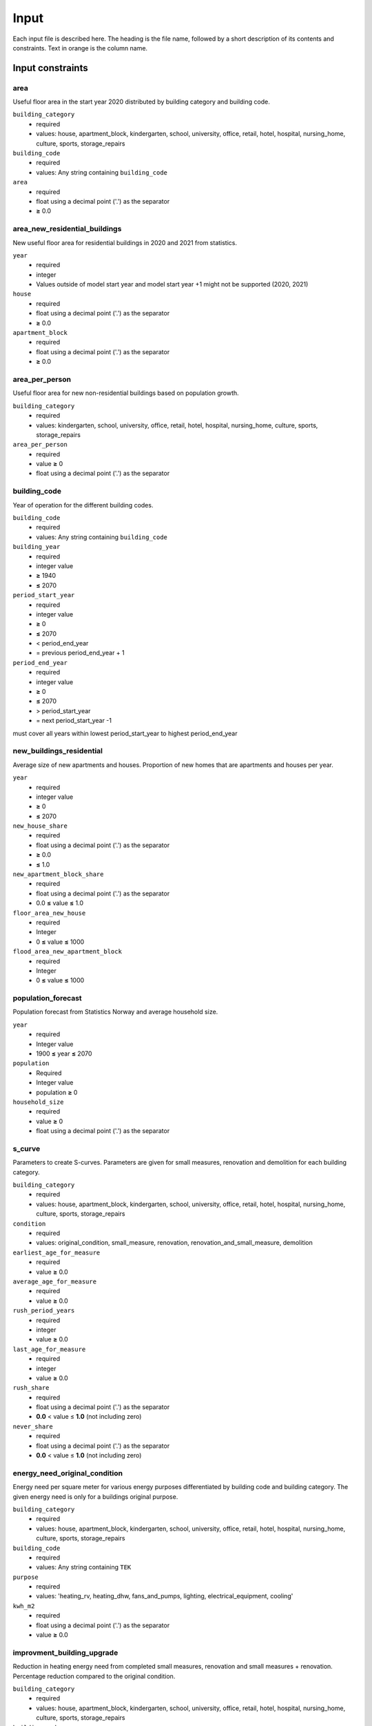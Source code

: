 Input
#############################

Each input file is described here. The heading is the file name, followed by a short description of its contents and constraints. Text in orange is the column name.

Input constraints
=================


area
----------------
Useful floor area in the start year 2020 distributed by building category and building code.

``building_category``
 - required
 - values: house, apartment_block, kindergarten, school, university, office, retail, hotel, hospital, nursing_home, culture, sports, storage_repairs

``building_code``
 - required
 - values: Any string containing ``building_code``

``area``
 - required
 - float using a decimal point ('.') as the separator
 - **≥** 0.0

area_new_residential_buildings
-------------------------------------
New useful floor area for residential buildings in 2020 and 2021 from statistics.

``year``
 - required
 - integer
 - Values outside of model start year and model start year +1 might not be supported (2020, 2021)

``house``
 - required
 - float using a decimal point ('.') as the separator
 - **≥** 0.0

``apartment_block``
 - required
 - float using a decimal point ('.') as the separator
 - **≥** 0.0

area_per_person
---------------
Useful floor area for new non-residential buildings based on population growth.

``building_category``
 - required
 - values: kindergarten, school, university, office, retail, hotel, hospital, nursing_home, culture, sports, storage_repairs

``area_per_person``
 - required
 - value **≥** 0
 - float using a decimal point ('.') as the separator


building_code
--------------
Year of operation for the different building codes. 

``building_code``
 - required
 - values: Any string containing ``building_code``

``building_year``
 - required
 - integer value
 - **≥** 1940
 - **≤** 2070

``period_start_year``
 - required
 - integer value
 - **≥** 0
 - **≤** 2070
 - < period_end_year
 - = previous period_end_year + 1

``period_end_year``
 - required
 - integer value
 - **≥** 0
 - **≤** 2070
 - > period_start_year
 - = next period_start_year -1

must cover all years within lowest period_start_year to highest period_end_year


new_buildings_residential
-------------------------
Average size of new apartments and houses. Proportion of new homes that are apartments and houses per year. 

``year``
 - required
 - integer value
 - **≥** 0
 - **≤** 2070

``new_house_share``
 - required
 - float using a decimal point ('.') as the separator
 - **≥** 0.0
 - **≤** 1.0

``new_apartment_block_share``
 - required
 - float using a decimal point ('.') as the separator
 - 0.0 **≤** value **≤** 1.0

``floor_area_new_house``
 - required
 - Integer
 - 0 **≤** value **≤** 1000

``flood_area_new_apartment_block``
 - required
 - Integer
 - 0 **≤** value **≤** 1000

population_forecast
----------
Population forecast from Statistics Norway and average household size.

``year``
 - required
 - Integer value
 - 1900 **≤** year **≤** 2070

``population``
 - Required
 - Integer value
 - population **≥** 0

``household_size``
 - required
 - value **≥** 0
 - float using a decimal point ('.') as the separator

s_curve
-----------------
Parameters to create S-curves. Parameters are given for small measures, renovation and demolition for each building category.

``building_category``
 - required
 - values: house, apartment_block, kindergarten, school, university, office, retail, hotel, hospital, nursing_home, culture, sports, storage_repairs

``condition``
 - required
 - values: original_condition, small_measure, renovation, renovation_and_small_measure, demolition

``earliest_age_for_measure``
 - required
 - value **≥** 0.0

``average_age_for_measure``
 - required
 - value **≥** 0.0

``rush_period_years``
 - required
 - integer
 - value **≥** 0.0

``last_age_for_measure``
 - required
 - integer
 - value **≥** 0.0

``rush_share``
 - required
 - float using a decimal point ('.') as the separator
 - **0.0** < value ≤ **1.0** (not including zero)

``never_share``
 - required
 - float using a decimal point ('.') as the separator
 - **0.0** < value ≤ **1.0** (not including zero)

energy_need_original_condition
-------------------------------------
Energy need per square meter for various energy purposes differentiated by building code and building category. The given energy need is only for a buildings
original purpose. 

``building_category``
 - required
 - values: house, apartment_block, kindergarten, school, university, office, retail, hotel, hospital, nursing_home, culture, sports, storage_repairs

``building_code``
 - required
 - values: Any string containing ``TEK``

``purpose``
 - required
 - values: 'heating_rv, heating_dhw, fans_and_pumps, lighting, electrical_equipment, cooling'

``kwh_m2``
 - required
 - float using a decimal point ('.') as the separator
 - value **≥** 0.0

improvment_building_upgrade
----------------------------
Reduction in heating energy need from completed small measures, renovation and small measures + renovation. Percentage reduction compared to the original condition. 

``building_category``
 - required
 - values: house, apartment_block, kindergarten, school, university, office, retail, hotel, hospital, nursing_home, culture, sports, storage_repairs

``building_code``
 - required
 - values: Any string containing ``TEK``

``purpose``
 - required
 - values: 'heating_rv, heating_dhw, fans_and_pumps, lighting, electrical_equipment, cooling'

``condition``
 - required
 - values: original_condition, small_measure, renovation, renovation_and_small_measure, demolition

``reduction_share``
 - required
 - float using a decimal point ('.') as the separator
 - **0.0** ≤ value ≤ **1.0**

energy_need_behaviour_factor
--------------------------------------
Changes in energy need not related to the improvements in heating need from the s-curves. 

``building_category``
 - required
 - values: house, apartment_block, kindergarten, school, university, office, retail, hotel, hospital, nursing_home, culture, sports, storage_repairs

``building_code``
 - required
 - values: Any string containing ``TEK``

``purpose``
 - required
 - values: 'heating_rv, heating_dhw, fans_and_pumps, lighting, electrical_equipment, cooling'

``period_start_year``
 - required
 - integer value
 - value **≥** 0

``period_end_year``
 - required
 - integer value
 - value **≥** 0

``improvement_at_period_end``
 - required
 - float using a decimal point ('.') as the separator
 - **0.0** ≤ value ≤ **1.0**

energy_need_improvements
------------------------
Reduction in lighting and equipment energy need from implementation of ecodesign.

``building_category``
 - required
 - values: house, apartment_block, kindergarten, school, university, office, retail, hotel, hospital, nursing_home, culture, sports, storage_repairs, default, residential, non_residential

``building_code``
 - required
 - values: Any string containing ``building_code``

``purpose``
 - required
 - values: 'heating_rv, heating_dhw, fans_and_pumps, lighting, electrical_equipment, cooling, default'

``start_year``
 - integer
 - **0** ≤ value ≤ **end_year**
 - default 2020

``function``
 - required
 - values: yearly_reduction, improvement_at_end_year

``value``
 - required
 - float using a decimal point ('.') as the separator
 - **0.0** ≤ value

``end_year``
 - required
 - integer
 - **start_year** ≤ value ≤ **2070**
 - default 2050


.. csv-table:: input/energy_need_improvements.csv
   :file: ../../ebm/data/energy_need_improvements.csv
   :header-rows: 1



holiday_home_stock
--------------------
Stock of holiday homes per year from 2001. Statistics from Statistics Norway. 

``year``
 - required
 - integer

``Existing buildings Chalet, summerhouses and other holiday houses``
 - required
 - integer

``Existing buildings Detached houses and farmhouses used as holiday houses``
 - required
 - integer

holiday_home_energy_consumption
-------------------------------
Historical energy use of fuel wood, electricity and fossil fuel in holiday homes.


``year``
 - required
 - integer

``electricity``
 - integer

``fuelwood``
 - integer or empty

``fossilfuel``
 - integer or empty

heating_systems_forecast
------------------------
Defines the rate of change in heating systems towards 2050. The change is made on a percentage basis compared with the start year.


heating_system_initial_shares
---------------------------------
Distribution of heating systems per building category and building code in the start year.

``building_category``
 - required
 - values: house, apartment_block, kindergarten, school, university, office, retail, hotel, hospital, nursing_home, culture, sports, storage_repairs

``building_code``
 - required
 - values: Any string containing ``TEK``

``year``
 - required
 - integer

``heating_systems``
 - required
 - string
 - value: 'Electricity', 'Electricity - Bio', 'Electric boiler', 'Electric boiler - Solar', 'Gas', 'DH', 'DH - Bio'

 ``heating_system_share``
 - required
 - float
 - float using a decimal point ('.') as the separator
 - **0.0** ≤ value

heating_systems_efficiencies
----------------------------
Parameters of the various heating technologies. Includes load shares, efficiencies and the related energy product.

.. |date| date::

Last Updated on |date|.

 Version: |version|.
